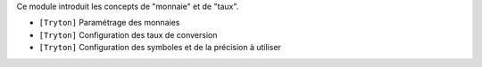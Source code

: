 Ce module introduit les concepts de "monnaie" et de "taux".

- ``[Tryton]`` Paramétrage des monnaies
- ``[Tryton]`` Configuration des taux de conversion
- ``[Tryton]`` Configuration des symboles et de la précision à utiliser
